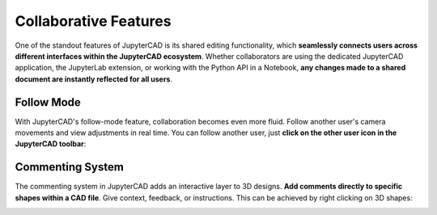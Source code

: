 .. _collab:

======================
Collaborative Features
======================

One of the standout features of JupyterCAD is its shared editing functionality, which **seamlessly connects users across different interfaces within the JupyterCAD ecosystem**. Whether collaborators are using the dedicated JupyterCAD application, the JupyterLab extension, or working with the Python API in a Notebook, **any changes made to a shared document are instantly reflected for all users**.

.. image:: collab.gif
  :alt: JupyterCAD collaborative features

Follow Mode
===========

With JupyterCAD's follow-mode feature, collaboration becomes even more fluid. Follow another user's camera movements and view adjustments in real time.
You can follow another user, just **click on the other user icon in the JupyterCAD toolbar**:

.. image:: follow.gif
  :alt: JupyterCAD follow mode feature

Commenting System
=================

The commenting system in JupyterCAD adds an interactive layer to 3D designs. **Add comments directly to specific shapes within a CAD file**. Give context, feedback, or instructions.
This can be achieved by right clicking on 3D shapes:

.. image:: commenting.gif
  :alt: JupyterCAD commenting feature
